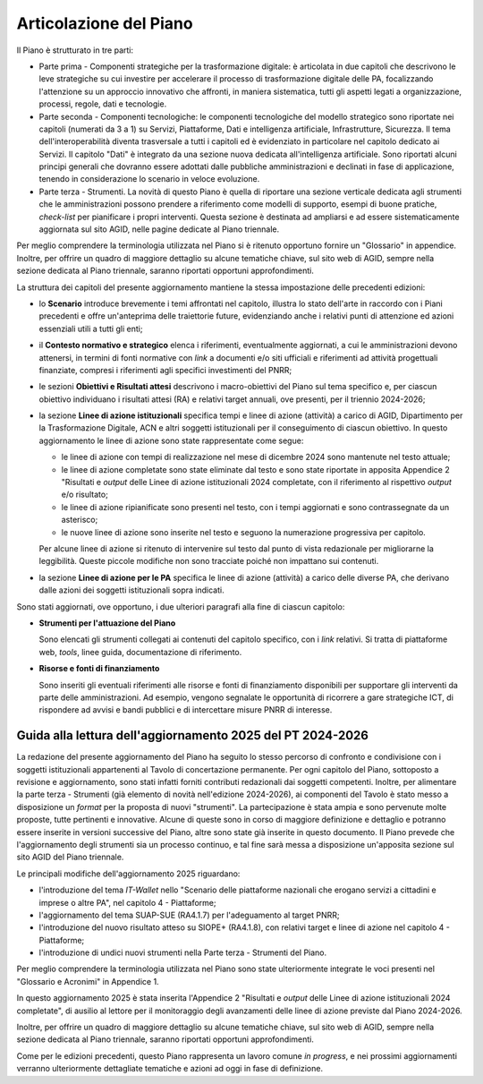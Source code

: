 Articolazione del Piano
=======================

Il Piano è strutturato in tre parti:

-  Parte prima - Componenti strategiche per la trasformazione digitale:
   è articolata in due capitoli che descrivono le leve strategiche su cui
   investire per accelerare il processo di trasformazione digitale delle
   PA, focalizzando l'attenzione su un approccio innovativo che
   affronti, in maniera sistematica, tutti gli aspetti legati a
   organizzazione, processi, regole, dati e tecnologie.

-  Parte seconda - Componenti tecnologiche: le componenti tecnologiche
   del modello strategico sono riportate nei capitoli (numerati da 3 a
   1) su Servizi, Piattaforme, Dati e intelligenza artificiale,
   Infrastrutture, Sicurezza. Il tema dell'interoperabilità diventa
   trasversale a tutti i capitoli ed è evidenziato in particolare nel
   capitolo dedicato ai Servizi. Il capitolo "Dati" è integrato da una
   sezione nuova dedicata all'intelligenza artificiale. Sono riportati
   alcuni principi generali che dovranno essere adottati dalle pubbliche
   amministrazioni e declinati in fase di applicazione, tenendo in
   considerazione lo scenario in veloce evoluzione.

-  Parte terza - Strumenti. La novità di questo Piano è quella di
   riportare una sezione verticale dedicata agli strumenti che le
   amministrazioni possono prendere a riferimento come modelli di
   supporto, esempi di buone pratiche, *check-list* per pianificare i
   propri interventi. Questa sezione è destinata ad ampliarsi e ad
   essere sistematicamente aggiornata sul sito AGID, nelle pagine
   dedicate al Piano triennale.

Per meglio comprendere la terminologia utilizzata nel Piano si è
ritenuto opportuno fornire un "Glossario" in appendice. Inoltre, per
offrire un quadro di maggiore dettaglio su alcune tematiche chiave, sul
sito web di AGID, sempre nella sezione dedicata al Piano triennale,
saranno riportati opportuni approfondimenti.

La struttura dei capitoli del presente aggiornamento mantiene la stessa
impostazione delle precedenti edizioni:

-  lo **Scenario** introduce brevemente i temi affrontati nel capitolo,
   illustra lo stato dell'arte in raccordo con i Piani precedenti e
   offre un'anteprima delle traiettorie future, evidenziando anche i
   relativi punti di attenzione ed azioni essenziali utili a tutti gli
   enti;

-  il **Contesto normativo e strategico** elenca i riferimenti, eventualmente
   aggiornati, a cui le amministrazioni devono attenersi, in termini di fonti
   normative con *link* a documenti e/o siti ufficiali e riferimenti ad attività
   progettuali finanziate, compresi i riferimenti agli specifici investimenti
   del PNRR;

-  le sezioni **Obiettivi e Risultati attesi** descrivono i
   macro-obiettivi del Piano sul tema specifico e, per ciascun obiettivo
   individuano i risultati attesi (RA) e relativi target annuali, ove
   presenti, per il triennio 2024-2026;

-  la sezione **Linee di azione istituzionali** specifica tempi e linee di
   azione (attività) a carico di AGID, Dipartimento per la Trasformazione
   Digitale, ACN e altri soggetti istituzionali per il conseguimento di ciascun
   obiettivo. In questo aggiornamento le linee di azione sono state
   rappresentate come segue:

   -  le linee di azione con tempi di realizzazione nel mese di dicembre 2024
      sono mantenute nel testo attuale;
   -  le linee di azione completate sono state eliminate dal testo e sono state
      riportate in apposita Appendice 2 "Risultati e *output* delle Linee di
      azione istituzionali 2024 completate, con il riferimento al rispettivo
      *output* e/o risultato;
   -  le linee di azione ripianificate sono presenti nel testo, con i tempi
      aggiornati e sono contrassegnate da un asterisco;
   -  le nuove linee di azione sono inserite nel testo e seguono la numerazione
      progressiva per capitolo.

   Per alcune linee di azione si ritenuto di intervenire sul testo dal punto di
   vista redazionale per migliorarne la leggibilità. Queste piccole modifiche
   non sono tracciate poiché non impattano sui contenuti.

-  la sezione **Linee di azione per le PA** specifica le linee di azione
   (attività) a carico delle diverse PA, che derivano dalle azioni dei
   soggetti istituzionali sopra indicati.

Sono stati aggiornati, ove opportuno, i due ulteriori paragrafi alla fine di
ciascun capitolo:

-  **Strumenti per l'attuazione del Piano**

   Sono elencati gli strumenti collegati ai contenuti del capitolo
   specifico, con i *link* relativi. Si tratta di piattaforme web, *tools*,
   linee guida, documentazione di riferimento.

-  **Risorse e fonti di finanziamento**

   Sono inseriti gli eventuali riferimenti alle risorse e fonti di
   finanziamento disponibili per supportare gli interventi da parte delle
   amministrazioni. Ad esempio, vengono segnalate le opportunità di
   ricorrere a gare strategiche ICT, di rispondere ad avvisi e bandi
   pubblici e di intercettare misure PNRR di interesse.

Guida alla lettura dell'aggiornamento 2025 del PT 2024-2026
-----------------------------------------------------------

La redazione del presente aggiornamento del Piano ha seguito lo stesso percorso
di confronto e condivisione con i soggetti istituzionali appartenenti al Tavolo
di concertazione permanente. Per ogni capitolo del Piano, sottoposto a revisione
e aggiornamento, sono stati infatti forniti contributi redazionali dai soggetti
competenti. Inoltre, per alimentare la parte terza - Strumenti (già elemento di
novità nell'edizione 2024-2026), ai componenti del Tavolo è stato messo a
disposizione un *format* per la proposta di nuovi "strumenti". La partecipazione
è stata ampia e sono pervenute molte proposte, tutte pertinenti e innovative.
Alcune di queste sono in corso di maggiore definizione e dettaglio e potranno
essere inserite in versioni successive del Piano, altre sono state già inserite
in questo documento. Il Piano prevede che l'aggiornamento degli strumenti sia un
processo continuo, e tal fine sarà messa a disposizione un'apposita sezione sul
sito AGID del Piano triennale.

Le principali modifiche dell'aggiornamento 2025 riguardano:

-  l'introduzione del tema *IT-Wallet* nello "Scenario delle piattaforme
   nazionali che erogano servizi a cittadini e imprese o altre PA", nel capitolo
   4 - Piattaforme;

-  l'aggiornamento del tema SUAP-SUE (RA4.1.7) per l'adeguamento al target PNRR;

-  l'introduzione del nuovo risultato atteso su SIOPE+ (RA4.1.8), con relativi
   target e linee di azione nel capitolo 4 - Piattaforme;

-  l'introduzione di undici nuovi strumenti nella Parte terza - Strumenti del
   Piano.

Per meglio comprendere la terminologia utilizzata nel Piano sono state
ulteriormente integrate le voci presenti nel "Glossario e Acronimi" in Appendice
1.

In questo aggiornamento 2025 è stata inserita l'Appendice 2 "Risultati e
*output* delle Linee di azione istituzionali 2024 completate", di ausilio al
lettore per il monitoraggio degli avanzamenti delle linee di azione previste dal
Piano 2024-2026.

Inoltre, per offrire un quadro di maggiore dettaglio su alcune tematiche chiave,
sul sito web di AGID, sempre nella sezione dedicata al Piano triennale, saranno
riportati opportuni approfondimenti.

Come per le edizioni precedenti, questo Piano rappresenta un lavoro comune *in
progress*, e nei prossimi aggiornamenti verranno ulteriormente dettagliate
tematiche e azioni ad oggi in fase di definizione.
